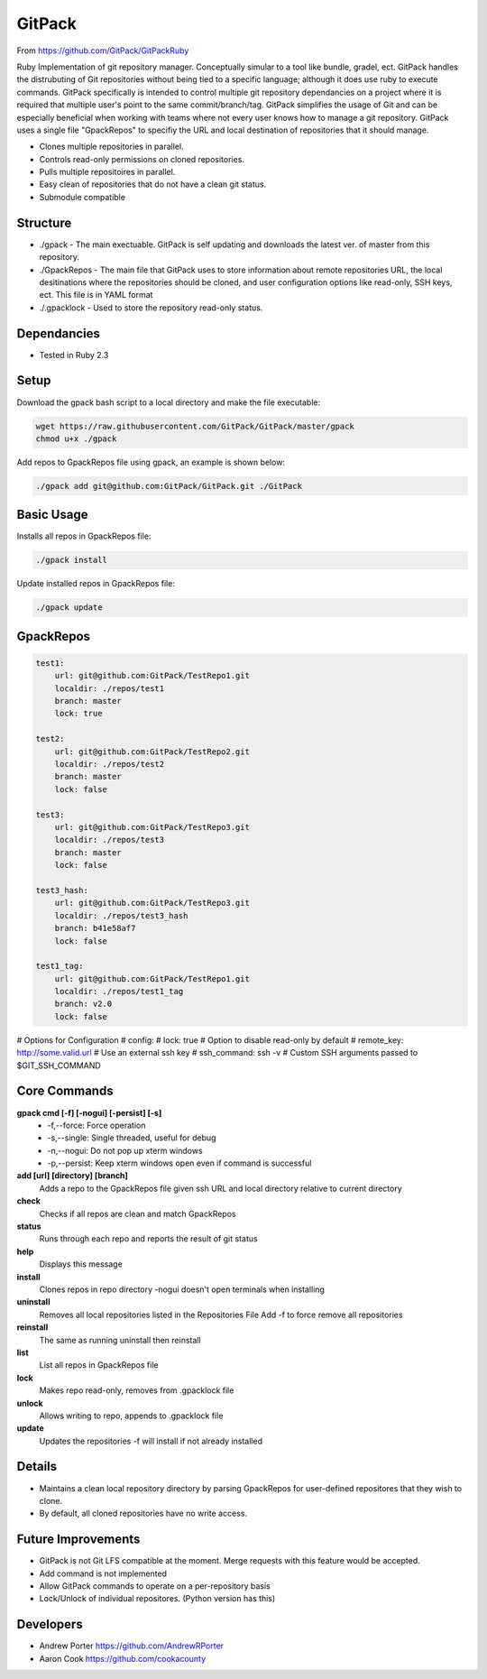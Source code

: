 =====
GitPack
=====

From https://github.com/GitPack/GitPackRuby

Ruby Implementation of git repository manager. Conceptually simular to a tool like bundle, gradel, ect. GitPack handles the distrubuting of Git repositories without being tied to a specific language; although it does use ruby to execute commands. GitPack specifically is intended to control multiple git repository dependancies on a project where it is required that multiple user's point to the same commit/branch/tag. GitPack simplifies the usage of Git and can be especially beneficial when working with teams where not every user knows how to manage a git repository. GitPack uses a single file "GpackRepos" to specifiy the URL and local destination of repositories that it should manage.

* Clones multiple repositories in parallel.
* Controls read-only permissions on cloned repositories.
* Pulls multiple repositoires in parallel.
* Easy clean of repositories that do not have a clean git status.
* Submodule compatible

Structure
-----
* ./gpack - The main exectuable. GitPack is self updating and downloads the latest ver. of master from this repository.
* ./GpackRepos - The main file that GitPack uses to store information about remote repositories URL, the local desitinations where the repositories should be cloned, and user configuration options like read-only, SSH keys, ect. This file is in YAML format
* ./.gpacklock - Used to store the repository read-only status.

Dependancies
-----
* Tested in Ruby 2.3

Setup
-----
Download the gpack bash script to a local directory and make the file executable:
    
.. code::

    wget https://raw.githubusercontent.com/GitPack/GitPack/master/gpack
    chmod u+x ./gpack

Add repos to GpackRepos file using gpack, an example is shown below:

.. code::

    ./gpack add git@github.com:GitPack/GitPack.git ./GitPack

Basic Usage
-----

Installs all repos in GpackRepos file:

.. code::

    ./gpack install

Update installed repos in GpackRepos file:

.. code::
    
    ./gpack update


GpackRepos
----------

.. code-block:: bash

   test1:
       url: git@github.com:GitPack/TestRepo1.git
       localdir: ./repos/test1
       branch: master
       lock: true

   test2:
       url: git@github.com:GitPack/TestRepo2.git
       localdir: ./repos/test2
       branch: master
       lock: false

   test3:
       url: git@github.com:GitPack/TestRepo3.git
       localdir: ./repos/test3
       branch: master
       lock: false

   test3_hash:
       url: git@github.com:GitPack/TestRepo3.git
       localdir: ./repos/test3_hash
       branch: b41e58af7
       lock: false

   test1_tag:
       url: git@github.com:GitPack/TestRepo1.git
       localdir: ./repos/test1_tag
       branch: v2.0
       lock: false
   
# Options for Configuration
#   config:
#      lock: true # Option to disable read-only by default
#      remote_key: http://some.valid.url # Use an external ssh key
#      ssh_command: ssh -v # Custom SSH arguments passed to $GIT_SSH_COMMAND



Core Commands
-------------

**gpack cmd [-f] [-nogui] [-persist] [-s]**
   * -f,--force: Force operation
   * -s,--single: Single threaded, useful for debug
   * -n,--nogui: Do not pop up xterm windows
   * -p,--persist: Keep xterm windows open even if command is successful

**add [url] [directory] [branch]**
   Adds a repo to the GpackRepos file given ssh URL and local directory
   relative to current directory
**check**
   Checks if all repos are clean and match GpackRepos
**status**
   Runs through each repo and reports the result of git status
**help**
   Displays this message
**install**
   Clones repos in repo directory
   -nogui doesn't open terminals when installing
**uninstall**
   Removes all local repositories listed in the Repositories File
   Add -f to force remove all repositories
**reinstall**
   The same as running uninstall then reinstall
**list**
   List all repos in GpackRepos file
**lock**
   Makes repo read-only, removes from .gpacklock file
**unlock**
   Allows writing to repo, appends to .gpacklock file
**update**
   Updates the repositories -f will install if not already installed


Details
-----------
* Maintains a clean local repository directory by parsing GpackRepos for user-defined repositores that they wish to clone.
* By default, all cloned repositories have no write access.

Future Improvements
-----
* GitPack is not Git LFS compatible at the moment. Merge requests with this feature would be accepted.
* Add command is not implemented
* Allow GitPack commands to operate on a per-repository basis
* Lock/Unlock of individual repositores. (Python version has this)
   
Developers
-----
* Andrew Porter https://github.com/AndrewRPorter
* Aaron Cook https://github.com/cookacounty
